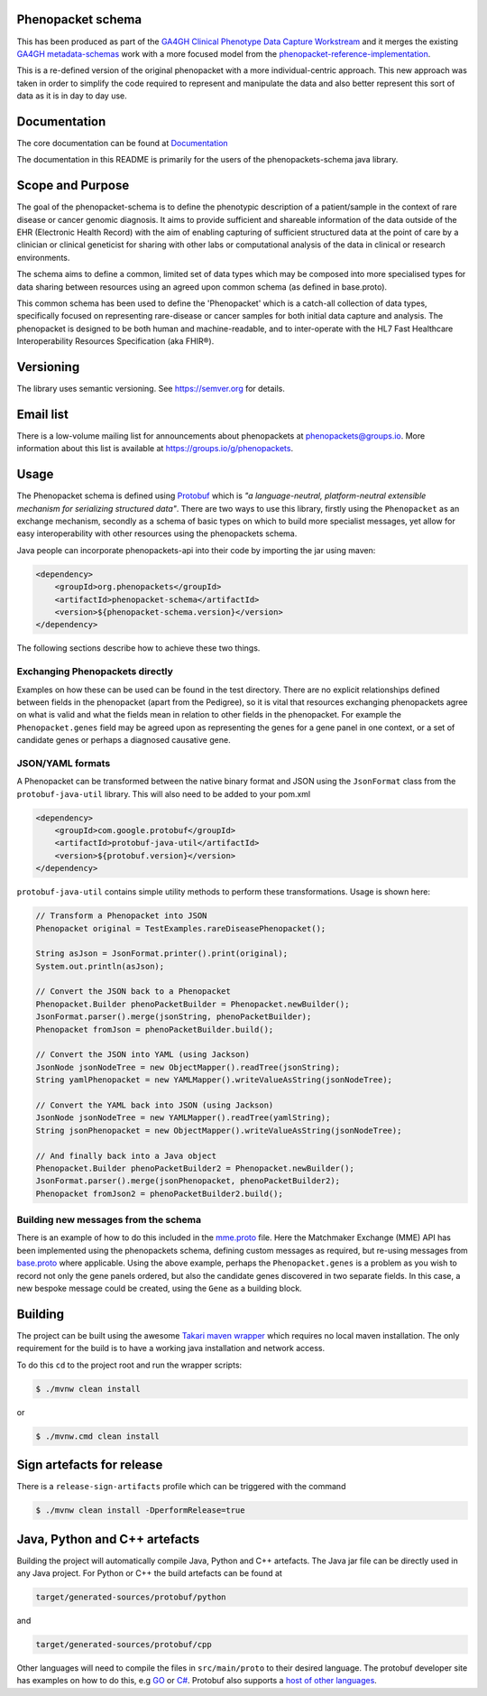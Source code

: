 Phenopacket schema
==================

|Build Status| |Maven Central| |Documentation|

.. |Build Status| image:: https://travis-ci.org/phenopackets/phenopacket-schema.svg?branch=master
  :target: https://travis-ci.org/phenopackets/phenopacket-schema

.. |Maven Central| image:: https://maven-badges.herokuapp.com/maven-central/org.phenopackets/phenopacket-schema/badge.svg
  :target: https://maven-badges.herokuapp.com/maven-central/org.phenopackets/phenopacket-schema

.. |Documentation| image:: https://readthedocs.org/projects/phenopackets-schema/badge/?version=latest
  :target: https://phenopackets-schema.readthedocs.io/en/latest

This has been produced as part of the `GA4GH`_ `Clinical Phenotype Data Capture Workstream`_ and it merges the existing `GA4GH metadata-schemas`_ work with a more focused model from the `phenopacket-reference-implementation`_.

.. _GA4GH: https://ga4gh.org
.. _Clinical Phenotype Data Capture Workstream: https://ga4gh-cp.github.io/
.. _GA4GH metadata-schemas: https://github.com/ga4gh-metadata/metadata-schemas
.. _phenopacket-reference-implementation: https://github.com/phenopackets/phenopacket-reference-implementation


This is a re-defined version of the original phenopacket with a more individual-centric approach. This new approach was taken in order to simplify the code required to represent and manipulate the data and also better represent this sort of data as it is in day to day use.

Documentation
=============

The core documentation can be found at `Documentation`_

The documentation in this README is primarily for the users of the phenopackets-schema java library.

.. _Documentation: https://phenopackets-schema.readthedocs.io/en/latest

Scope and Purpose
=================
The goal of the phenopacket-schema is to define the phenotypic description of a patient/sample in the context of rare disease or cancer genomic diagnosis. It aims to provide sufficient and shareable information of the data outside of the EHR (Electronic Health Record) with the aim of enabling capturing of sufficient structured data at the point of care by a clinician or clinical geneticist for sharing with other labs or computational analysis of the data in clinical or research environments.

The schema aims to define a common, limited set of data types which may be composed into more specialised types for data sharing between resources using an agreed upon common schema (as defined in base.proto).

This common schema has been used to define the 'Phenopacket' which is a catch-all collection of data types, specifically focused on representing rare-disease or cancer samples for both initial data capture and analysis. The phenopacket is designed to be both human and machine-readable, and to inter-operate with the HL7 Fast Healthcare Interoperability Resources Specification (aka FHIR®).  

Versioning
==========

The library uses semantic versioning. See https://semver.org for details.

Email list
==========
There is a low-volume mailing list for announcements about phenopackets at phenopackets@groups.io. More information
about this list is available at https://groups.io/g/phenopackets.


Usage
=====
The Phenopacket schema is defined using `Protobuf`_ which is `"a language-neutral, platform-neutral extensible mechanism for serializing structured data"`.  There are two ways to use this library, firstly using the ``Phenopacket`` as an exchange mechanism, secondly as a schema of basic types on which to build more specialist messages, yet allow for easy interoperability with other resources using the phenopackets schema.

.. _Protobuf: https://developers.google.com/protocol-buffers/

Java people can incorporate phenopackets-api into their code by importing the jar using maven:

.. code:: xml

    <dependency>
        <groupId>org.phenopackets</groupId>
        <artifactId>phenopacket-schema</artifactId>
        <version>${phenopacket-schema.version}</version>
    </dependency>

The following sections describe how to achieve these two things.

Exchanging Phenopackets directly
--------------------------------
Examples on how these can be used can be found in the test directory. There are no explicit relationships defined between fields in the phenopacket (apart from the Pedigree), so it is vital that resources exchanging phenopackets agree on what is valid and what the fields mean in relation to other fields in the phenopacket. For example the ``Phenopacket.genes`` field may be agreed upon as representing the genes for a gene panel in one context, or a set of candidate genes or perhaps a diagnosed causative gene.

JSON/YAML formats
-----------------
A Phenopacket can be transformed between the native binary format and JSON using the ``JsonFormat`` class from the ``protobuf-java-util`` library. This will also need to be added to your pom.xml

.. code:: xml

    <dependency>
        <groupId>com.google.protobuf</groupId>
        <artifactId>protobuf-java-util</artifactId>
        <version>${protobuf.version}</version>
    </dependency>


``protobuf-java-util`` contains simple utility methods to perform these transformations. Usage is shown here:

.. code-block:: java

    // Transform a Phenopacket into JSON
    Phenopacket original = TestExamples.rareDiseasePhenopacket();

    String asJson = JsonFormat.printer().print(original);
    System.out.println(asJson);

    // Convert the JSON back to a Phenopacket
    Phenopacket.Builder phenoPacketBuilder = Phenopacket.newBuilder();
    JsonFormat.parser().merge(jsonString, phenoPacketBuilder);
    Phenopacket fromJson = phenoPacketBuilder.build();

    // Convert the JSON into YAML (using Jackson)
    JsonNode jsonNodeTree = new ObjectMapper().readTree(jsonString);
    String yamlPhenopacket = new YAMLMapper().writeValueAsString(jsonNodeTree);

    // Convert the YAML back into JSON (using Jackson)
    JsonNode jsonNodeTree = new YAMLMapper().readTree(yamlString);
    String jsonPhenopacket = new ObjectMapper().writeValueAsString(jsonNodeTree);

    // And finally back into a Java object
    Phenopacket.Builder phenoPacketBuilder2 = Phenopacket.newBuilder();
    JsonFormat.parser().merge(jsonPhenopacket, phenoPacketBuilder2);
    Phenopacket fromJson2 = phenoPacketBuilder2.build();

Building new messages from the schema
-------------------------------------
There is an example of how to do this included in the `mme.proto`_ file. Here the Matchmaker Exchange (MME) API has been implemented using the phenopackets schema, defining custom messages as required, but re-using messages from `base.proto`_ where applicable. Using the above example, perhaps the ``Phenopacket.genes`` is a problem as you wish to record not only the gene panels ordered, but also the candidate genes discovered in two separate fields. In this case, a new bespoke message could be created, using the ``Gene`` as a building block.

.. _mme.proto: https://github.com/phenopackets/phenopacket-schema/blob/master/src/test/proto/org/matchmakerexchange/api/v1/mme.proto
.. _base.proto: https://github.com/phenopackets/phenopacket-schema/blob/master/src/main/proto/org/phenopackets/schema/v1/core/base.proto
Building
========
The project can be built using the awesome `Takari maven wrapper`_ which requires no local maven installation. The only requirement for the build is to have a working java installation and network access.

To do this ``cd`` to the project root and run the wrapper scripts:
                                                    
.. code:: bash

    $ ./mvnw clean install

or

.. code:: cmd

    $ ./mvnw.cmd clean install


.. _Takari maven wrapper: https://github.com/takari/maven-wrapper

Sign artefacts for release
==========================
There is a ``release-sign-artifacts`` profile which can be triggered with the command

.. code:: bash

    $ ./mvnw clean install -DperformRelease=true

Java, Python and C++ artefacts
==============================
Building the project will automatically compile Java, Python and C++ artefacts. The Java jar file can be directly used in any Java project. For Python or C++ the build artefacts can be found at

.. code:: bash

    target/generated-sources/protobuf/python

and

.. code:: bash

    target/generated-sources/protobuf/cpp

Other languages will need to compile the files in ``src/main/proto`` to
their desired language. The protobuf developer site has examples on how
to do this, e.g `GO`_ or `C#`_. Protobuf also supports a `host of other
languages`_.

.. _GO: https://developers.google.com/protocol-buffers/docs/gotutorial#compiling-your-protocol-buffers
.. _C#: https://developers.google.com/protocol-buffers/docs/csharptutorial#compiling-your-protocol-buffers
.. _host of other languages: https://github.com/google/protobuf/tree/v3.7.0#protobuf-runtime-installation
